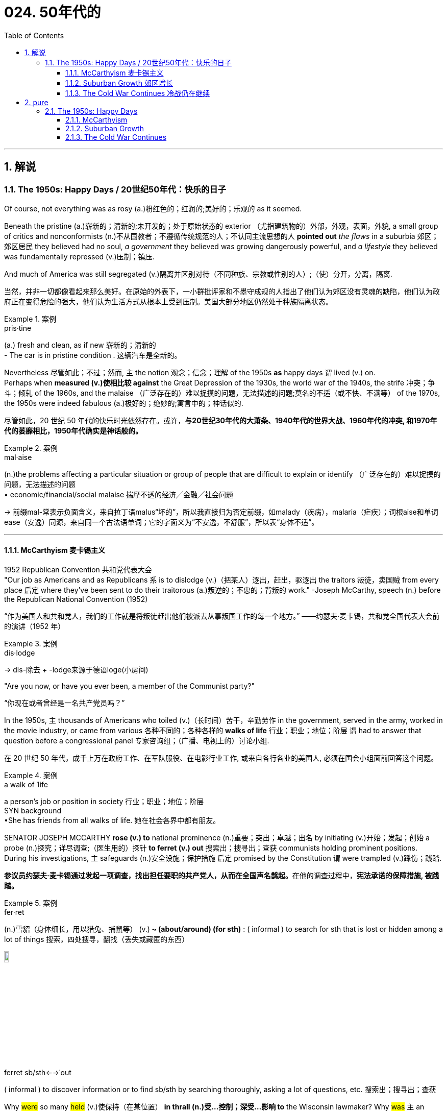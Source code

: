 
= 024. 50年代的
:toc: left
:toclevels: 3
:sectnums:
:stylesheet: myAdocCss.css

'''

== 解说

===  The 1950s: Happy Days  / 20世纪50年代：快乐的日子

Of course, not everything was as rosy (a.)粉红色的；红润的;美好的；乐观的 as it seemed. +

Beneath the pristine (a.)崭新的；清新的;未开发的；处于原始状态的 exterior （尤指建筑物的）外部，外观，表面，外貌, a small group of critics and nonconformists (n.)不从国教者；不遵循传统规范的人；不认同主流思想的人 *pointed out* _the flaws_ in a suburbia  郊区；郊区居民 they believed had no soul, _a government_ they believed was growing dangerously powerful, and _a lifestyle_ they believed was fundamentally repressed (v.)压制；镇压. +

And much of America was still segregated (v.)隔离并区别对待（不同种族、宗教或性别的人）;（使）分开，分离，隔离.

[.my2]
当然，并非一切都像看起来那么美好。在原始的外表下，一小群批评家和不墨守成规的人指出了他们认为郊区没有灵魂的缺陷，他们认为政府正在变得危险的强大，他们认为生活方式从根本上受到压制。美国大部分地区仍然处于种族隔离状态。

[.my1]
.案例
====
.pris·tine
(a.) fresh and clean, as if new 崭新的；清新的 +
- The car is in pristine condition . 这辆汽车是全新的。
====

Nevertheless 尽管如此；不过；然而, `主` the notion 观念；信念；理解 of the 1950s *as* happy days `谓` lived (v.) on. +
Perhaps when *measured (v.)使相比较 against* the Great Depression of the 1930s, the world war of the 1940s, the strife 冲突；争斗；倾轧 of the 1960s, and the malaise （广泛存在的）难以捉摸的问题，无法描述的问题;莫名的不适（或不快、不满等） of the 1970s, the 1950s were indeed fabulous (a.)极好的；绝妙的;寓言中的；神话似的.

[.my2]
尽管如此，20 世纪 50 年代的快乐时光依然存在。或许，*与20世纪30年代的大萧条、1940年代的世界大战、1960年代的冲突, 和1970年代的萎靡相比，1950年代确实是神话般的。*

[.my1]
.案例
====
.mal·aise
(n.)the problems affecting a particular situation or group of people that are difficult to explain or identify （广泛存在的）难以捉摸的问题，无法描述的问题  +
• economic/financial/social malaise 揣摩不透的经济╱金融╱社会问题

-> 前缀mal-常表示负面含义，来自拉丁语malus“坏的”，所以我直接归为否定前缀，如malady（疾病），malaria（疟疾）；词根aise和单词ease（安逸）同源，来自同一个古法语单词；它的字面义为“不安逸，不舒服”，所以表“身体不适”。


====

'''

==== McCarthyism 麦卡锡主义

1952 Republican Convention 共和党代表大会 +
"Our job as Americans and as Republicans `系` is to dislodge (v.)（把某人）逐出，赶出，驱逐出 the traitors 叛徒，卖国贼 from every place 后定 where they've been sent to do their traitorous (a.)叛逆的；不忠的；背叛的 work." -Joseph McCarthy, speech (n.) before the Republican National Convention (1952)

[.my2]
“作为美国人和共和党人，我们的工作就是将叛徒赶出他们被派去从事叛国工作的每一个地方。” ——约瑟夫·麦卡锡，共和党全国代表大会前的演讲（1952 年）

[.my1]
.案例
====
.dis·lodge
->  dis-除去 + -lodge来源于德语loge(小房间)
====

"Are you now, or have you ever been, a member of the Communist party?"

[.my2]
“你现在或者曾经是一名共产党员吗？”

In the 1950s, `主` thousands of Americans who toiled (v.)（长时间）苦干，辛勤劳作 in the government, served in the army, worked in the movie industry, or came from various 各种不同的；各种各样的 *walks of life* 行业；职业；地位；阶层 `谓` had to answer that question before a congressional panel 专家咨询组；（广播、电视上的）讨论小组.

[.my2]
在 20 世纪 50 年代，成千上万在政府工作、在军队服役、在电影行业工作, 或来自各行各业的美国人, 必须在国会小组面前回答这个问题。

[.my1]
.案例
====
.a walk of ˈlife
a person's job or position in society 行业；职业；地位；阶层 +
SYN background +
•She has friends from all walks of life. 她在社会各界中都有朋友。
====

SENATOR JOSEPH MCCARTHY *rose (v.) to* national prominence (n.)重要；突出；卓越；出名 by initiating (v.)开始；发起；创始 a probe (n.)探究；详尽调查;（医生用的）探针 *to ferret (v.) out* 搜索出；搜寻出；查获 communists holding prominent positions. +
During his investigations, `主` safeguards (n.)安全设施；保护措施 后定 promised by the Constitution `谓` were trampled  (v.)踩伤；践踏.

[.my2]
**参议员约瑟夫·麦卡锡通过发起一项调查，找出担任要职的共产党人，从而在全国声名鹊起。**在他的调查过程中，*宪法承诺的保障措施, 被践踏。*

[.my1]
.案例
====
.fer·ret
(n.)雪貂（身体细长，用以猎兔、捕鼠等）
(v.)[ V+ adv./prep.]** ~ (about/around) (for sth)** : ( informal ) to search for sth that is lost or hidden among a lot of things 搜索，四处搜寻，翻找（丢失或藏匿的东西） +

image:/img/ferret.jpg[,10%]


.ferret sb/sth←→ˈout
( informal ) to discover information or to find sb/sth by searching thoroughly, asking a lot of questions, etc. 搜索出；搜寻出；查获
====

Why #were# so many #held# (v.)使保持（在某位置） *in thrall (n.)受…控制；深受…影响 to* the Wisconsin lawmaker? Why #was# `主` an environment 后定 that some *likened (v.)把…比作 to* the SALEM WITCH TRIALS （法院的）审讯，审理，审判 `谓` #tolerated# 容忍；忍受?

[.my2]
为什么这么多人受"威斯康星州立法者"的奴役？为什么有人会容忍类似"塞勒姆女巫审判"的环境？


[.my1]
.案例
====
.IN (SB'S/STH'S) ˈTHRALL | IN ˈTHRALL TO SB/STH
( literary) controlled or strongly influenced by sb/sth 受…控制；深受…影响

.LIKEN (v.) STH/SB TO STH/SB
( formal ) to compare one thing or person to another and say they are similar 把…比作… +
• Life is often likened to a journey.人们常把人生比作旅程。

.Why #were# so many #held# in thrall to the Wisconsin lawmaker?
这里的“were held”是被动语态，表示“许多人为什么被...迷住/控制住”。 +
其主动形式是：Why *did* someone *hold* (v.) so many in thrall to the Wisconsin lawmaker?

.Why #was# an environment that some likened to the SALEM WITCH TRIALS #tolerated#?
这里的“was tolerated”, 也是被动语态，表示“为什么...的环境被容忍”。
其主动形式是：Why *did* someone *tolerate* (v.) an environment that some likened (v.) to the SALEM WITCH TRIALS?

在这两个句子中，"被动语态"的使用, 突出强调了"受动者"（许多人和环境），而不是"施动者"（谁使许多人迷住或谁容忍了这种环境）。

====

`主` Fears (v.) that children would be corrupted (n.)使腐化；使堕落 by _the "communist" practices_ depicted (v.)描写；描述；刻画 in Robin Hood `谓` led many schools and libraries to ban (v.) _the classic tale_ about *taking (v.) from* the rich *to give (v.) to* the poor.

[.my2]
由于担心孩子们会被《罗宾汉》中描述的“共产主义”做法所腐蚀，许多学校和图书馆禁止阅读这个"关于从富人那里夺取穷人的财富的经典故事"。

The Atomic Era 原子时代

In 1947, President Truman had ordered (v.) background checks 背景调查 of every civilian 平民 in service to the government. +
When Alger Hiss, a high-ranking _State Department_ 国务院 official was convicted  (v.)证明……有罪；宣判（某人）有罪 on espionage charges, fear of communists intensified (v.)增强；加强.

[.my2]
**1947 年，杜鲁门总统下令对每一位为政府服务的平民, 进行背景调查。**当国务院高级官员阿尔杰·希斯因"间谍罪"被定罪时，人们对共产党的恐惧加剧了。

McCarthy *capitalized (v.)充分利用；从…中获得更多的好处 on*  national paranoia 妄想症；偏执狂;（对别人的）无端恐惧，多疑 by proclaiming (v.)宣布；宣告；声明 that COMMUNIST SPIES were omnipresent (a.)无所不在的 and that he was America's only salvation （危险、灾难、损失等的）避免方式，解救途径;得救；救恩；救世.

[.my2]
**麦卡锡利用全国性的偏执，宣称"共产主义间谍"无处不在，**他是美国唯一的拯救者。

[.my1]
.案例
====
.omni·pres·ent
-> omni-,全，总，present,出现。引申词义无处不在的。
====

An atmosphere of fear of _world domination 控制，统治 by communists_ `谓` hung over America in the postwar years. +
There were fears of _a nuclear holocaust_ （尤指战争或火灾引起的）大灾难，大毁灭;大屠杀  `谓` *based on* the knowledge that the Soviet Union exploded (v.) its first A-bomb in 1949. +
That same year, China, the world's most populous nation, became communist. +
Half of Europe was under Joseph Stalin's influence, and every time Americans read (v.) their newspapers /there seemed to be a new atomic threat.

[.my2]
战后的岁月里，美国笼罩着一种对"共产主义统治世界"的恐惧气氛。由于苏联在 1949 年爆炸了第一颗原子弹，人们担心会发生"核浩劫"。同年，世界上人口最多的国家中国, 成为共产主义国家。半个欧洲都处于约瑟夫·斯大林的影响之下，每次美国人读报纸时，似乎都会出现新的原子威胁。


At a speech in WHEELING 城市名, WEST VIRGINIA, on February 9, 1950, McCarthy launched (v.) his first salvo 齐射；齐投；奇袭. +
He proclaimed that he was *aware (a.) of* 205 card-carrying (a.)（政治组织）正式成员的 members of the Communist Party who worked (v.) for the United States Department of State. +
A few days later, he repeated the charges at a speech in Salt Lake City. +

McCarthy soon began to attract (v.) headlines, and the Senate asked him to make his case 陈述他的理由.

[.my2]
1950 年 2 月 9 日，麦卡锡在西弗吉尼亚州惠灵市的一次演讲中, 发起了他的第一次齐射。他宣称, 他知道有 205 名在美国国务院工作的共产党员。几天后，他在盐湖城的一次演讲中重申了这些指控。麦卡锡很快就开始成为头条新闻，参议院要求他阐述自己的观点。

[.my1]
.案例
====
.case
(n.)[ Cusually sing.]*~ (for/against sth)* : a set of facts or arguments that support one side in a trial, a discussion, etc.（在审判、讨论等中支持一方的）论据，理由，辩词 +
•the case for the defence/prosecution 有利于被告╱原告的论据 +
•Our lawyer didn't think we had a case (= had enough good arguments to win in a court of law) . 我们的律师认为我们论据不足，无法赢得官司。 +
•the case for/against private education 赞成╱反对实行私立学校教育的理由
====

On February 20, 1950, McCarthy addressed the Senate /and made a list of dubious (a.)可疑的；不可信的；靠不住的；不诚实的 claims against suspected communists. +
He cited (v.)提及（原因）；举出（示例）；列举 81 cases that day. +
He skipped several numbers, and for some cases repeated the same flimsy (a.)劣质的；不结实的;不足信的 information. +
He proved nothing, but the Senate *called for* a full investigation. +
McCarthy was in the national spotlight.

[.my2]
1950 年 2 月 20 日，麦卡锡在参议院发表讲话，列出了一系列针对共产党嫌疑人的可疑指控。当天他列举了81个案例。他跳过了几个数字，并且在某些情况下重复了同样脆弱的信息。他没有证明什么，但参议院要求进行全面调查。麦卡锡成为全国关注的焦点。

[.my1]
.案例
====
flimsy
-> 可能来自film的拼写变体，薄膜，膜片，引申词义脆弱的，劣质的。-s, 复数后缀，比较ballsy, folksy. 或直接来自flimflam, 胡扯，欺骗，劣质。
====

Staying in the headlines was a full-time job. +
After accusing (v.) low-level officials, McCarthy *went for the big guns*, even questioning (v.) the loyalty of DEAN ACHESON and George Marshall. +
Some Republicans in the Senate were aghast (a.)惊恐；惊骇 and disavowed (v.)不承认；否认；拒绝对…承担责任 McCarthy.

[.my2]
成为头条新闻是一项全职工作。在指责低层官员后，麦卡锡开始大肆宣扬，甚至质疑迪恩·艾奇逊和乔治·马歇尔的忠诚度。参议院的一些共和党人感到震惊, 并否认了麦卡锡的观点。

[.my1]
.案例
====
.the big guns
the most powerful people, companies, organizations, etc. +
“went for the big guns” 是一个习语，意思是“对重要人物或大人物下手”或“采取更强硬的行动”。

.Dean Acheson
美国第 51 任"国务卿". 他制定了 1949 年至 1953 年哈里·S·杜鲁门政府的外交政策。他也是 1945 年至 1947 年杜鲁门的主要外交政策顾问，特别是在冷战方面。艾奇逊帮助设计了杜鲁门主义和马歇尔计划以及北大西洋公约组织。

.George Marshall
他在杜鲁门总统领导下, 担任"国务卿"和"国防部长"。马歇尔主张美国对战后欧洲复苏做出经济和政治承诺，包括以他的名字命名的"马歇尔计划"。

image:/img/George Marshall.jpg[,30%]

.dis·avow
(v.)[ VN] ( formal ) to state publicly that you have no knowledge of sth or that you are not responsible for sth/sb 不承认；否认；拒绝对…承担责任 +
•They disavowed claims of a split in the party. 他们否认了党内出现分裂的说法。
====


Others *such as* ROBERT TAFT and Richard Nixon, *saw* him *as* an asset 资产；财产;有价值的人（或事物）；有用的人（或事物）. +
The public rewarded (v.) the witch-hunters by sending (v.) red-baiters 诱饵，鱼饵 (communist accusers 指控者，控诉者) before the Senate and the House in 1950.

[.my2]
其他人，如罗伯特·塔夫脱和理查德·尼克松，则将他视为一笔财富。 1950 年，公众通过向参议院和众议院派出红色诱饵（共产主义指控者）来奖励政治迫害者。

"_Tail Gunner_ 尾炮手 Joe" Shot Down

[.my2]
“尾枪手乔”被击落

[.my1]
.案例
====

.tail gunner
A *tail gunner* or *rear gunner* is a crewman 乘务员，船员（通常指男性） on a military aircraft who *functions (v.) as* a gunner *defending (v.) against* enemy fighter or interceptor 拦截机；妨碍者；截击机 attacks from  the rear, or "tail", of the plane. +
机尾炮手或后炮手是军用飞机上的机组人员，充当炮手，防御敌方战斗机或拦截机从飞机后部或“尾部”的攻击。
====



When Dwight Eisenhower became president, he had no love for McCarthy. +
Ike was reluctant  (a.)勉强的，不情愿的 to condemn (v.) McCarthy for fear of splitting (v.) the Republican Party. +

McCarthy's accusations *went on* into 1954, when the Wisconsin senator *focused (v.) on* 集中（注意力、精力等于）;集中（光束于）；聚焦（于） the United States Army. +
For eight weeks, in televised (a.)通过电视播放的 hearings 听证会, McCarthy interrogated (v.)讯问；审问；盘问 army officials, including many decorated 授予（某人）勋章 war heroes.

[.my2]
当德怀特·艾森豪威尔就任总统时，他对麦卡锡没有任何感情。艾克不愿谴责麦卡锡，因为担心分裂共和党。麦卡锡的指控一直持续到 1954 年，当时这位威斯康星州参议员, 将矛头指向了美国陆军。在八周的时间里，麦卡锡在电视听证会上审问了军队官员，其中包括许多荣获勋章的战争英雄。

[.my1]
.案例
====
.in·ter·ro·gate
-> inter-,在内，在中间，相互，-rog,要求，询问，词源同reach,arrogate.引申词义质问，审问。
====

But this was his tragic mistake. +
Television illustrated (v.)表明…真实；显示…存在 the mean-spiritedness 心胸狭窄，恶毒 of McCarthy's campaign. +

The army then *went on the attack* 发起攻击, questioning McCarthy's methods and credibility 可靠性，可信度. +
In one memorable fusillade (n.)（枪炮的）连发，连续齐射；（某物的）连续投掷, the Council 委员会，理事会 for the Army `谓` simply asked McCarthy, "*At long last* 终于,到头来, have you no _sense of decency_ 正派；得体；彬彬有礼 left (v.)?"

[.my2]
但这是他的悲剧性错误。电视展现了麦卡锡竞选活动的卑鄙。军队随后发起攻击，质疑麦卡锡的方法和可信度。在一次令人难忘的连击中，陆军委员会简单地问麦卡锡：“最终，你还有没有一点体面？”

[.my1]
.案例
====
.mean
(a.)( BrE ) ( NAmE also cheap ) not willing to give or share things, especially money 吝啬的；小气的 +
~ (to sb) : ( of people or their behaviour人或其行为 ) unkind, for example by not letting sb have or do sth 不善良；刻薄

.fu·sil·lade
-> 来自fusilier, 火枪。来自拉丁语 focus, 火炉，火。因17世纪的火枪是由燧石点火发射。
====

Poll after poll `谓` showed the American people thought (v.) McCarthy unscrupulous  (a.)不道德的；无道德原则的；不诚实的；不公正的 in his attack of the army.

[.my2]
一次又一次的民意调查显示，美国民众认为麦卡锡对军队的攻击是不择手段的。

Fed up 厌烦；厌倦；不愉快, McCarthy's colleagues censured (v.)严厉谴责，责备 him for dishonoring (v.)使蒙羞；玷辱 the Senate, and the hearings came to a close. +
Plagued (v.)困扰,折磨 with poor health and alcoholism 酗酒, McCarthy himself died three years later.

[.my2]
麦卡锡的同事们厌倦了，谴责他羞辱了参议院，听证会结束了。由于健康状况不佳和酗酒，麦卡锡本人在三年后去世。


[.my1]
.案例
====
.McCarthyism 麦卡锡主义

Joseph McCarthy +

image:/img/Joseph McCarthy.jpg[,30%]


广义上是**指用大规模的宣传, 和不加以区分的指责，特别是没有足够证据的指控，造成对人格和名誉的诽谤。**

另外，这个词语在英语里的定义, 也延伸到“*用不充分的证据, 公开指责对方政治上的不忠或颠覆，或者是用不公平的调查或指责, 来打压反对人士*”。

麦卡锡主义也是"猎巫"、"集体发疯"和"道德恐慌"的同义词。

这个词语源自于1950年代以美国共和党参议员约瑟夫·雷蒙德·麦卡锡为代表的一种政治态度。麦卡锡认为共产党渗透了美国政府的一些部门以及其他机构。为了阻止国家被颠覆，他用大规模的宣传和不加以区分的指责，制造了一系列的调查和听证去曝光这些渗透。**被怀疑的主要对象是政府雇员、好莱坞娱乐界从业人士、教育界、工会成员。**

*而从1950年代中期起，麦卡锡主义逐渐衰败，主要原因包括公众支持度的下降、麦卡锡本人在1957年逝世、以及第14任美国首席大法官厄尔·沃伦领导的美国最高法院的反对。* 其中，沃伦法院作出的一系列重要判决, 协助终结了麦卡锡主义。
====

McCarthy was not the only individual to seek out potential communists.

[.my2]
麦卡锡并不是唯一一个寻找潜在共产主义者的人。

The HOUSE COMMITTEE ON UN-AMERICAN ACTIVITIES (HUAC) targeted the Hollywood film industry. +
Actors, writers, and producers alike were summoned to appear before the committee and provide names of colleagues who may have been members of the Communist Party.

[.my2]
众议院非美活动委员会（HUAC）瞄准了好莱坞电影业。演员、作家和制片人, 都被传唤到委员会面前，并提供可能是共产党员的同事的姓名。

Those who repented and named names of suspected communists were allowed to return to business as usual. +
Those who refused to address the committee were cited for contempt. +
Uncooperative artists were blacklisted from jobs in the entertainment industry. +
Years passed until many had their reputations restored.

[.my2]
那些悔改, 并点名涉嫌共产主义者的人, 被允许恢复正常工作。那些拒绝向委员会发表讲话的人, 则被指控藐视法庭。不合作的艺术家, 被列入娱乐行业工作黑名单。多年过去后，许多人才恢复了名誉。


Were there in fact communists in America?

[.my2]
美国实际上有共产主义者吗？

The answer is undoubtedly yes. +
But many of the accused had attended party rallies 15 or more years before the hearings — it had been fashionable to do so in the 1930s.

[.my2]
答案无疑是肯定的。但许多被告在听证会前 15 年或更长时间, 就参加过政党集会——这种做法在 20 世纪 30 年代很流行。

Although the Soviet spy ring did penetrate the highest levels of the American government, the vast majority of the accused were innocent victims. +
All across America, state legislatures and school boards mimicked McCarthy and HUAC. +
Thousands of people lost their jobs and had their reputations tarnished.

[.my2]
尽管苏联间谍网确实渗透到了美国政府最高层，但绝大多数被告都是无辜的受害者。在美国各地，州立法机构和学校董事会, 都效仿麦卡锡和 HUAC。成千上万的人失去了工作，名誉也受损。

Other Witch-Hunt Victims

[.my2]
其他政治迫害受害者

Unions were special target of communist hunters. +
Sensing an unfavorable environment, the AFL (AMERICAN FEDERATION OF LABOR) and the CIO (CONGRESS OF INDUSTRIAL ORGANIZATIONS) merged in 1955 to close ranks. +
Books were pulled from library shelves, including Robin Hood, which was deemed communist-like for suggesting stealing from the rich to give to the poor.

[.my2]
**工会是共产主义猎手的特殊目标。**察觉到不利的环境，AFL（美国劳工联合会）和 CIO（工业组织大会）于 1955 年合并，关系更加紧密。图书馆书架上的书籍被撤下，其中包括《罗宾汉》，该书因建议从富人那里偷窃送给穷人, 而被视为共产主义。

No politician could consider opening trade with China or withdrawing from Southeast Asia without being branded a communist. +
Although McCarthyism was dead by the mid-1950s, its effects lasted for decades.

[.my2]
任何政客在考虑与中国开放贸易, 或从东南亚撤军时, 都会被贴上"共产主义者"的标签。尽管麦卡锡主义在 20 世纪 50 年代中期已经消亡，但其影响却持续了数十年。

Above all, several messages became crystal clear to the average American: Don't criticize the United States. +
Don't be different. +
Just conform.

[.my2]
最重要的是，有几个信息对普通美国人来说变得非常清楚：不要批评美国。别与众不同。顺应就好。

'''

==== Suburban Growth 郊区增长

POSTWAR AFFLUENCE redefined the American Dream. +
Gone was the poverty borne of the Great Depression, and the years of wartime sacrifice were over.

[.my2]
战后的富裕重新定义了美国梦。"大萧条"带来的贫困已经一去不复返，战时牺牲的岁月也结束了。

Families that had delayed having additional children for years no longer waited, and the nation enjoyed a postwar BABY BOOM.

[.my2]
多年来一直推迟生育孩子的家庭不再等待，整个国家迎来了战后的婴儿潮。

acial fears, affordable housing, and the desire to leave decaying cities were all factors that prompted many white Americans to flee to SUBURBIA.

[.my2]
种族恐惧、经济适用房, 以及离开衰败城市的愿望, 都是促使许多美国白人逃往郊区的因素。

'''

==== The Cold War Continues 冷战仍在继续


The end of the Korean War in 1953 by no means brought an end to global hostilities.

[.my2]
1953 年朝鲜战争的结束, 并没有结束全球的敌对行动。

As the British and French Empires slowly yielded to independence movements, a new Third World emerged. +
This became the major battleground of the Cold War as the United States and the Soviet Union struggled to bring new nations into their respective orbits. +
Across the Third World, the two superpowers squared off through proxy armies.

[.my2]
随着英帝国和法兰西帝国慢慢屈服于独立运动，一个新的第三世界出现了。随着美国和苏联努力将新国家纳入各自的轨道，这里成为冷战的主要战场。在第三世界，两个超级大国通过"代理人"军队, 展开对峙。

The United States's recognition of Israel in 1948 created a strong new ally, but created many enemies. +
Arab nations, enraged by American support for the new Jewish state, found supportive ears in the Soviet Union.

[.my2]
美国1948年承认以色列，创造了一个强大的新盟友，但也树下了许多敌人。阿拉伯国家对美国对新犹太国家的支持感到愤怒，并在苏联找到了支持。

When Egyptian President GAMAL ABDEL NASSER sought to strengthen ties with the Soviet bloc, the United States withdrew its pledge to help Nasser construct the all-important ASWAN DAM. +
Nasser responded by nationalizing the SUEZ CANAL, an action that compelled British, French, and Israeli armies to invade Egypt.

[.my2]
当埃及总统加迈勒·阿卜杜勒·纳赛尔, 寻求加强与苏联集团的关系时，美国撤回了帮助纳赛尔建设至关重要的阿斯旺大坝的承诺。纳赛尔的回应是将"苏伊士运河"国有化，这一行动迫使英国、法国和以色列军队, 入侵埃及。


Egyptian president Gamal Abder Nasser's 1956 nationalization of the Suez Canal, crippled the ability of Great Britain and France to trade internationally. +
As a result, the two countries allied with Israel to attack Egypt.

[.my2]
埃及总统贾迈勒·阿卜杜尔·纳赛尔 1956 年将苏伊士运河国有化，削弱了英国和法国的国际贸易能力。于是，两国联合以色列, 进攻埃及。

The Eisenhower Doctrine

[.my2]
艾森豪威尔主义

The Western alliance was threatened as President Dwight Eisenhower called upon Britain and France to show restraint. +
With Soviet influence growing in the oil-rich region, Ike issued the Eisenhower Doctrine, which pledged American support to any governments fighting communist insurgencies in the Middle East. +
Making good on that promise, he sent over 5,000 marines to LEBANON to forestall an anti-Western takeover.

[.my2]
德怀特·艾森豪威尔总统, 呼吁英国和法国表现出克制，西方联盟受到威胁。随着苏联在石油资源丰富地区的影响力不断增强，艾克发布了《艾森豪威尔主义》，承诺美国支持任何政府打击中东的"共产主义"叛乱。他兑现了这一承诺，派遣了 5,000 多名海军陆战队员前往黎巴嫩，以阻止反西方的接管。

[.my1]
.案例
====
.Eisenhower Doctrine  艾森豪威尔主义
是指美国总统德怀特·艾森豪威尔, 于1957年1月5日提出的一份演说.

主旨是: *若中东国家受到另一个国家武装侵略，可以向美国要求经济或军事上的援助，只要这些国家面临“国际共产主义控制的任何国家的武装侵略”.*

演说中提到中东对"自由世界"的重要性，**联合国不可能是一个完全可靠的自由保卫者，因此要求美国国会授权总统, 为了保卫中东的主权独立与领土完整，可以使用美国武装部队**。
====

Asia provided more challenges for American containment policy.

[.my2]
亚洲给美国的"遏制政策"带来了更多挑战。

To the south, communist revolutionary Ho Chi Minh successfully defeated the French colonial army to create the new nation of Vietnam. +
American commitment to the containment of communism led to a protracted involvement that would become the Vietnam War.

[.my2]
在南方，共产主义革命家胡志明, 成功击败了法国殖民军，创建了新的越南国家。*美国对"遏制共产主义"的承诺, 导致了一场旷日持久的卷入，最终演变成了"越南战争"。*


The CIA

[.my2]
中央情报局

In the aftermath of World War II, the United States created a new weapon to assist in fighting the Cold War: the CENTRAL INTELLIGENCE AGENCY. +
In addition to gathering information on Soviet plans and maneuvers, the CIA also involved itself in covert operations designed to prevent communist dictators from rising to power.

[.my2]
二战结束后，美国创造了一种协助对抗冷战的新武器：中央情报局。*除了收集有关苏联计划和演习的信息外，"中央情报局"还参与旨在"防止共产主义独裁者上台"的秘密行动。*

The first such instance occurred in Iran, when Iranian Prime Minister MOHAMMED MOSSADEGH nationalized BRITISH PETROLEUM. +
Fearing Soviet influence in the powerful oil nation, the CIA recruited a phony mob to drive off Mossadegh and return the American-backed SHAH MOHAMMAD REZA PAHLAVI to power.

[.my2]
第一个这样的例子发生在伊朗，当时伊朗总理穆罕默德·摩萨德将英国石油公司国有化。由于担心苏联对这个强大的石油国家的影响，中央情报局招募了一群虚假的暴民, 来赶走摩萨台，并让美国支持的沙阿·穆罕默德·礼萨·巴列维重新掌权。

When JACOBO ARBENZ came to power in Guatemala, he promised to relieve the nation's impoverished farmers by seizing land held by the American-owned UNITED FRUIT COMPANY and redistributing it to the peasants. +
With the support of American air power, a CIA-backed band of mercenaries overthrew Arbenz and established a military dictatorship.

[.my2]
当雅各布·阿本斯在危地马拉上台时，他承诺通过没收美国联合水果公司持有的土地, 并将其重新分配给农民, 来减轻该国贫困农民的负担。在美国空军的支持下，中央情报局支持的雇佣军, 推翻了阿本斯，建立了军事独裁政权。

[.my1]
.案例
====
.Guatemala 危地马拉
image:/img/095.png[,30%]
====


Throughout Latin America, the United States was seen as a brutal defender of thuggish autocrats at the expense of popularly elected leaders. +
Fidel Castro capitalized on this sentiment by overthrowing U.S.-backed dictator Fulgencio Batista from power in Cuba in January 1959.

[.my2]
在整个拉丁美洲，美国被视为残暴独裁者的残酷捍卫者，牺牲了民选领导人的利益。菲德尔·卡斯特罗 (Fidel Castro) 利用这种情绪，于 1959 年 1 月推翻了美国支持的古巴独裁者富尔亨西奥·巴蒂斯塔 (Fulgencio Batista)。

Policy of Mass Retaliation

[.my2]
大规模报复政策

Relations remained icy between the United States and the Soviet Union. +
Relying on the knowledge that the United States had a much larger nuclear arsenal than the Soviet Union, Eisenhower and Dulles announced a policy of massive retaliation. +
Any attack by the Soviets on the United States or its allies would be met with nuclear force.

[.my2]
美国和苏联之间的关系仍然冰冷。艾森豪威尔和杜勒斯基于美国拥有比苏联大得多的核武库的知识，宣布了大规模报复政策。苏联对美国或其盟国的任何攻击, 都将遭到核武力的反击。

The Soviet crackdown on the HUNGARIAN UPRISING OF 1956 further strained relations. +
In an effort to reduce tensions, Eisenhower offered an "OPEN SKIES" PROPOSAL to Soviet leader NIKITA KHRUSHCHEV. +
Planes from each nation would be permitted to fly over the other to inspect nuclear sites. +
But Khrushchev declined the offer. +
A summit conference between Eisenhower and Khrushchev was canceled in 1960 when the Soviets shot down an American U-2 SPY PLANE piloted by GARY POWERS.

[.my2]
1956 年苏联对匈牙利起义的镇压, 进一步加剧了两国关系的紧张。为了缓解紧张局势，艾森豪威尔向苏联领导人尼基塔·赫鲁晓夫提出了“开放天空”提案。两国的飞机将被允许飞越对方上空检查核设施。但赫鲁晓夫拒绝了这一提议。 1960 年，由于苏联击落了一架由加里·鲍尔斯 (GARY POWERS) 驾驶的美国 U-2 间谍飞机，艾森豪威尔和赫鲁晓夫之间的峰会被取消。



'''

== pure

===  The 1950s: Happy Days

Of course, not everything was as rosy as it seemed. Beneath the pristine exterior, a small group of critics and nonconformists pointed out the flaws in a suburbia they believed had no soul, a government they believed was growing dangerously powerful, and a lifestyle they believed was fundamentally repressed. And much of America was still segregated.

Nevertheless, the notion of the 1950s as happy days lived on. Perhaps when measured against the Great Depression of the 1930s, the world war of the 1940s, the strife of the 1960s, and the malaise of the 1970s, the 1950s were indeed fabulous.

'''

==== McCarthyism

1952 Republican Convention +
"Our job as Americans and as Republicans is to dislodge the traitors from every place where they've been sent to do their traitorous work." -Joseph McCarthy, speech before the Republican National Convention (1952)

"Are you now, or have you ever been, a member of the Communist party?"

In the 1950s, thousands of Americans who toiled in the government, served in the army, worked in the movie industry, or came from various walks of life had to answer that question before a congressional panel.

SENATOR JOSEPH MCCARTHY rose to national prominence by initiating a probe to ferret out communists holding prominent positions. During his investigations, safeguards promised by the Constitution were trampled.

Why were so many held in thrall to the Wisconsin lawmaker? Why was an environment that some likened to the SALEM WITCH TRIALS tolerated?


Fears that children would be corrupted by the "communist" practices depicted in Robin Hood led many schools and libraries to ban the classic tale about taking from the rich to give to the poor.

The Atomic Era

In 1947, President Truman had ordered background checks of every civilian in service to the government. When Alger Hiss, a high-ranking State Department official was convicted on espionage charges, fear of communists intensified.

McCarthy capitalized on national paranoia by proclaiming that COMMUNIST SPIES were omnipresent and that he was America's only salvation.

An atmosphere of fear of world domination by communists hung over America in the postwar years. There were fears of a nuclear holocaust based on the knowledge that the Soviet Union exploded its first A-bomb in 1949. That same year, China, the world's most populous nation, became communist. Half of Europe was under Joseph Stalin's influence, and every time Americans read their newspapers there seemed to be a new atomic threat.


At a speech in WHEELING, WEST VIRGINIA, on February 9, 1950, McCarthy launched his first salvo. He proclaimed that he was aware of 205 card-carrying members of the Communist Party who worked for the United States Department of State. A few days later, he repeated the charges at a speech in Salt Lake City. McCarthy soon began to attract headlines, and the Senate asked him to make his case.

On February 20, 1950, McCarthy addressed the Senate and made a list of dubious claims against suspected communists. He cited 81 cases that day. He skipped several numbers, and for some cases repeated the same flimsy information. He proved nothing, but the Senate called for a full investigation. McCarthy was in the national spotlight.

Staying in the headlines was a full-time job. After accusing low-level officials, McCarthy went for the big guns, even questioning the loyalty of DEAN ACHESON and George Marshall. Some Republicans in the Senate were aghast and disavowed McCarthy.

Others such as ROBERT TAFT and Richard Nixon, saw him as an asset. The public rewarded the witch-hunters by sending red-baiters (communist accusers) before the Senate and the House in 1950.



When Dwight Eisenhower became president, he had no love for McCarthy. Ike was reluctant to condemn McCarthy for fear of splitting the Republican Party. McCarthy's accusations went on into 1954, when the Wisconsin senator focused on the United States Army. For eight weeks, in televised hearings, McCarthy interrogated army officials, including many decorated war heroes.

But this was his tragic mistake. Television illustrated the mean-spiritedness of McCarthy's campaign. The army then went on the attack, questioning McCarthy's methods and credibility. In one memorable fusillade, the Council for the Army simply asked McCarthy, "At long last, have you no sense of decency left?"

Poll after poll showed the American people thought McCarthy unscrupulous in his attack of the army.

Fed up, McCarthy's colleagues censured him for dishonoring the Senate, and the hearings came to a close. Plagued with poor health and alcoholism, McCarthy himself died three years later.



McCarthy was not the only individual to seek out potential communists.

The HOUSE COMMITTEE ON UN-AMERICAN ACTIVITIES (HUAC) targeted the Hollywood film industry. Actors, writers, and producers alike were summoned to appear before the committee and provide names of colleagues who may have been members of the Communist Party.

Those who repented and named names of suspected communists were allowed to return to business as usual. Those who refused to address the committee were cited for contempt. Uncooperative artists were blacklisted from jobs in the entertainment industry. Years passed until many had their reputations restored.


Were there in fact communists in America?

The answer is undoubtedly yes. But many of the accused had attended party rallies 15 or more years before the hearings — it had been fashionable to do so in the 1930s.

Although the Soviet spy ring did penetrate the highest levels of the American government, the vast majority of the accused were innocent victims. All across America, state legislatures and school boards mimicked McCarthy and HUAC. Thousands of people lost their jobs and had their reputations tarnished.

Other Witch-Hunt Victims

Unions were special target of communist hunters. Sensing an unfavorable environment, the AFL (AMERICAN FEDERATION OF LABOR) and the CIO (CONGRESS OF INDUSTRIAL ORGANIZATIONS) merged in 1955 to close ranks. Books were pulled from library shelves, including Robin Hood, which was deemed communist-like for suggesting stealing from the rich to give to the poor.

No politician could consider opening trade with China or withdrawing from Southeast Asia without being branded a communist. Although McCarthyism was dead by the mid-1950s, its effects lasted for decades.

Above all, several messages became crystal clear to the average American: Don't criticize the United States. Don't be different. Just conform.

'''

==== Suburban Growth

POSTWAR AFFLUENCE redefined the American Dream. Gone was the poverty borne of the Great Depression, and the years of wartime sacrifice were over.

Families that had delayed having additional children for years no longer waited, and the nation enjoyed a postwar BABY BOOM.

acial fears, affordable housing, and the desire to leave decaying cities were all factors that prompted many white Americans to flee to SUBURBIA.

'''

==== The Cold War Continues


The end of the Korean War in 1953 by no means brought an end to global hostilities.

As the British and French Empires slowly yielded to independence movements, a new Third World emerged. This became the major battleground of the Cold War as the United States and the Soviet Union struggled to bring new nations into their respective orbits. Across the Third World, the two superpowers squared off through proxy armies.

The United States's recognition of Israel in 1948 created a strong new ally, but created many enemies. Arab nations, enraged by American support for the new Jewish state, found supportive ears in the Soviet Union.

When Egyptian President GAMAL ABDEL NASSER sought to strengthen ties with the Soviet bloc, the United States withdrew its pledge to help Nasser construct the all-important ASWAN DAM. Nasser responded by nationalizing the SUEZ CANAL, an action that compelled British, French, and Israeli armies to invade Egypt.


Egyptian president Gamal Abder Nasser's 1956 nationalization of the Suez Canal, crippled the ability of Great Britain and France to trade internationally. As a result, the two countries allied with Israel to attack Egypt.

The Eisenhower Doctrine

The Western alliance was threatened as President Dwight Eisenhower called upon Britain and France to show restraint. With Soviet influence growing in the oil-rich region, Ike issued the Eisenhower Doctrine, which pledged American support to any governments fighting communist insurgencies in the Middle East. Making good on that promise, he sent over 5,000 marines to LEBANON to forestall an anti-Western takeover.


Asia provided more challenges for American containment policy.

To the south, communist revolutionary Ho Chi Minh successfully defeated the French colonial army to create the new nation of Vietnam. American commitment to the containment of communism led to a protracted involvement that would become the Vietnam War.


The CIA

In the aftermath of World War II, the United States created a new weapon to assist in fighting the Cold War: the CENTRAL INTELLIGENCE AGENCY. In addition to gathering information on Soviet plans and maneuvers, the CIA also involved itself in covert operations designed to prevent communist dictators from rising to power.

The first such instance occurred in Iran, when Iranian Prime Minister MOHAMMED MOSSADEGH nationalized BRITISH PETROLEUM. Fearing Soviet influence in the powerful oil nation, the CIA recruited a phony mob to drive off Mossadegh and return the American-backed SHAH MOHAMMAD REZA PAHLAVI to power.

When JACOBO ARBENZ came to power in Guatemala, he promised to relieve the nation's impoverished farmers by seizing land held by the American-owned UNITED FRUIT COMPANY and redistributing it to the peasants. With the support of American air power, a CIA-backed band of mercenaries overthrew Arbenz and established a military dictatorship.



Throughout Latin America, the United States was seen as a brutal defender of thuggish autocrats at the expense of popularly elected leaders. Fidel Castro capitalized on this sentiment by overthrowing U.S.-backed dictator Fulgencio Batista from power in Cuba in January 1959.

Policy of Mass Retaliation

Relations remained icy between the United States and the Soviet Union. Relying on the knowledge that the United States had a much larger nuclear arsenal than the Soviet Union, Eisenhower and Dulles announced a policy of massive retaliation. Any attack by the Soviets on the United States or its allies would be met with nuclear force.

The Soviet crackdown on the HUNGARIAN UPRISING OF 1956 further strained relations. In an effort to reduce tensions, Eisenhower offered an "OPEN SKIES" PROPOSAL to Soviet leader NIKITA KHRUSHCHEV. Planes from each nation would be permitted to fly over the other to inspect nuclear sites. But Khrushchev declined the offer. A summit conference between Eisenhower and Khrushchev was canceled in 1960 when the Soviets shot down an American U-2 SPY PLANE piloted by GARY POWERS.



'''
